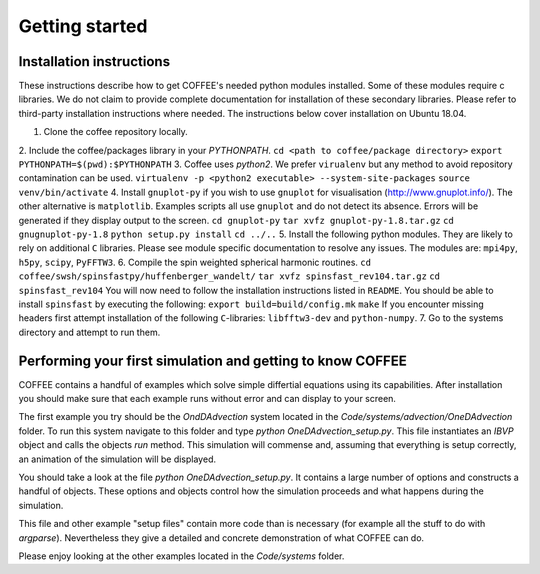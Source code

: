 Getting started
===============

Installation instructions
-------------------------

These instructions describe how to get COFFEE's needed python modules installed.
Some of these modules require c libraries. We do not claim to provide complete
documentation for installation of these secondary libraries. Please refer to
third-party installation instructions where needed. The instructions below
cover installation on Ubuntu 18.04.

1. Clone the coffee repository locally.
2. Include the coffee/packages library in your `PYTHONPATH`. 
``cd <path to coffee/package directory>``
``export PYTHONPATH=$(pwd):$PYTHONPATH``
3. Coffee uses `python2`. We prefer ``virualenv`` but any method to avoid repository
contamination can be used.
``virtualenv -p <python2 executable> --system-site-packages``
``source venv/bin/activate``
4. Install ``gnuplot-py`` if you wish to use ``gnuplot`` for visualisation 
(http://www.gnuplot.info/). The other alternative is ``matplotlib``. 
Examples scripts all use ``gnuplot`` and do not detect its absence. 
Errors will be generated if they display output to the screen.
``cd gnuplot-py``
``tar xvfz gnuplot-py-1.8.tar.gz``
``cd gnugnuplot-py-1.8``
``python setup.py install``
``cd ../..``
5. Install the following python modules. They are likely to rely on additional
``C`` libraries. Please see module specific documentation to resolve any issues.
The modules are: ``mpi4py``, ``h5py``, ``scipy``, ``PyFFTW3``.
6. Compile the spin weighted spherical harmonic routines.
``cd coffee/swsh/spinsfastpy/huffenberger_wandelt/``
``tar xvfz spinsfast_rev104.tar.gz``
``cd spinsfast_rev104``
You will now need to follow the installation instructions listed in ``README``.
You should be able to install ``spinsfast`` by executing the following:
``export build=build/config.mk``
``make``
If you encounter missing headers first attempt installation of the following
``C``-libraries: ``libfftw3-dev`` and ``python-numpy``.
7. Go to the systems directory and attempt to run them.

Performing your first simulation and getting to know COFFEE
-----------------------------------------------------------

COFFEE contains a handful of examples which solve simple differtial equations
using its capabilities. After installation you should make sure that each 
example runs without error and can display to your screen. 

The first example you try should be the `OndDAdvection` system located in the
`Code/systems/advection/OneDAdvection` folder. To run this system navigate to 
this folder and type `python OneDAdvection_setup.py`. This file instantiates an 
`IBVP` object and calls the objects `run` method. This simulation will commense 
and, assuming that everything is setup correctly, an animation of the simulation
will be displayed.

You should take a look at the file `python OneDAdvection_setup.py`. It contains
a large number of options and constructs a handful of objects. These options and
objects control how the simulation proceeds and what happens during the
simulation. 

This file and other example "setup files" contain more code than is necessary 
(for example all the stuff to do with `argparse`). Nevertheless they give a
detailed and concrete demonstration of what COFFEE can do.

Please enjoy looking at the other examples located in the `Code/systems` folder.

